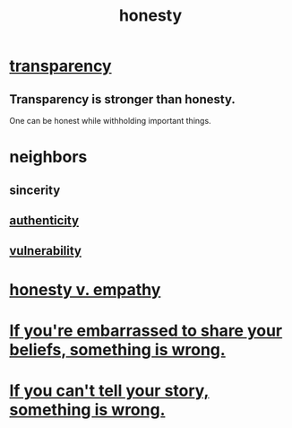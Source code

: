 :PROPERTIES:
:ID:       b7f1bb10-4fbf-4e10-8aac-b04923ad468e
:ROAM_ALIASES: transparency
:END:
#+title: honesty
* [[https://github.com/JeffreyBenjaminBrown/public_notes_with_github-navigable_links/blob/master/transparency.org][transparency]]
** Transparency is stronger than honesty.
   One can be honest while withholding important things.
* neighbors
** sincerity
** [[https://github.com/JeffreyBenjaminBrown/public_notes_with_github-navigable_links/blob/master/authenticity.org][authenticity]]
** [[https://github.com/JeffreyBenjaminBrown/public_notes_with_github-navigable_links/blob/master/fear.org][vulnerability]]
* [[https://github.com/JeffreyBenjaminBrown/public_notes_with_github-navigable_links/blob/master/honesty_and_volunteering_v_empathy.org][honesty v. empathy]]
* [[https://github.com/JeffreyBenjaminBrown/public_notes_with_github-navigable_links/blob/master/some_things_take_courage_to_share.org#if-youre-embarrassed-to-share-your-beliefs-something-is-wrong][If you're embarrassed to share your beliefs, something is wrong.]]
* [[https://github.com/JeffreyBenjaminBrown/public_notes_with_github-navigable_links/blob/master/wholeness.org#if-you-cant-tell-your-story-something-is-wrong][If you can't tell your story, something is wrong.]]
